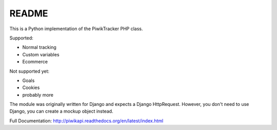 ======
README
======

This is a Python implementation of the PiwikTracker PHP class.

Supported:

- Normal tracking
- Custom variables
- Ecommerce

Not supported yet:

- Goals
- Cookies
- probably more

The module was originally written for Django and expects a Django HttpRequest.
However, you don't need to use Django, you can create a mockup object instead.

Full Documentation: http://piwikapi.readthedocs.org/en/latest/index.html
